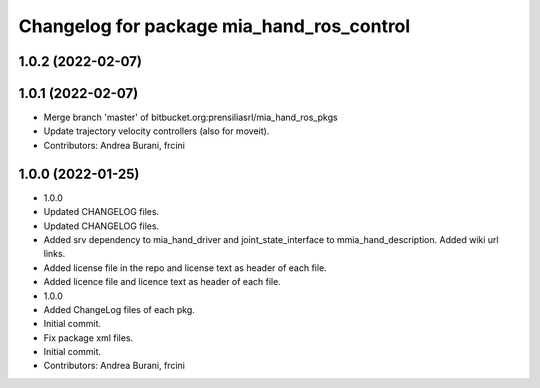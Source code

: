 ^^^^^^^^^^^^^^^^^^^^^^^^^^^^^^^^^^^^^^^^^^
Changelog for package mia_hand_ros_control
^^^^^^^^^^^^^^^^^^^^^^^^^^^^^^^^^^^^^^^^^^

1.0.2 (2022-02-07)
------------------

1.0.1 (2022-02-07)
------------------
* Merge branch 'master' of bitbucket.org:prensiliasrl/mia_hand_ros_pkgs
* Update trajectory velocity controllers (also for moveit).
* Contributors: Andrea Burani, frcini

1.0.0 (2022-01-25)
------------------
* 1.0.0
* Updated CHANGELOG files.
* Updated CHANGELOG files.
* Added srv dependency to mia_hand_driver and joint_state_interface to mmia_hand_description. Added wiki url links.
* Added license file in the repo and license text as header of each file.
* Added licence file and licence text as header of each file.
* 1.0.0
* Added ChangeLog files of each pkg.
* Initial commit.
* Fix package xml files.
* Initial commit.
* Contributors: Andrea Burani, frcini

